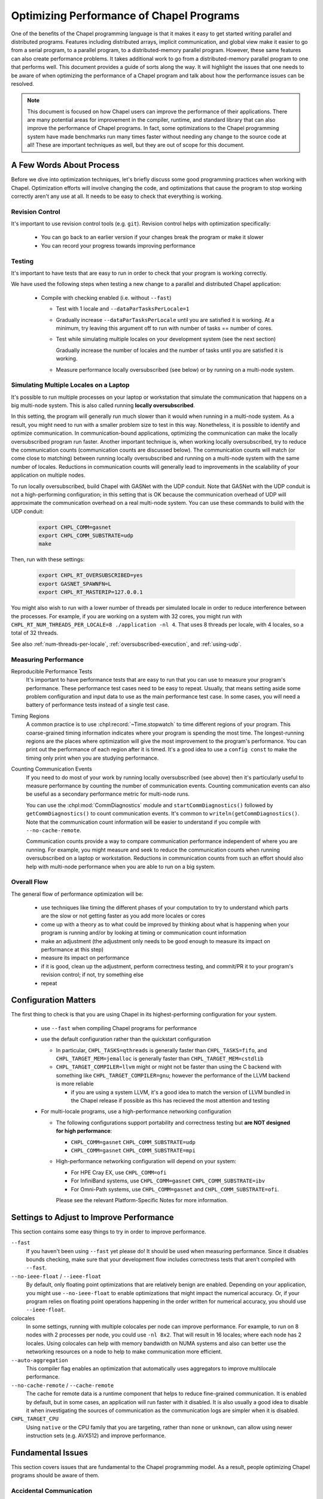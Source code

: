 .. _readme-optimization:

=========================================
Optimizing Performance of Chapel Programs
=========================================

One of the benefits of the Chapel programming language is that it makes
it easy to get started writing parallel and distributed programs.
Features including distributed arrays, implicit communication, and global
view make it easier to go from a serial program, to a parallel program,
to a distributed-memory parallel program. However, these same features
can also create performance problems. It takes additional work to go from
a distributed-memory parallel program to one that performs well. This
document provides a guide of sorts along the way. It will highlight the
issues that one needs to be aware of when optimizing the performance of a
Chapel program and talk about how the performance issues can be resolved.

.. note::

   This document is focused on how Chapel users can improve the
   performance of their applications. There are many potential areas for
   improvement in the compiler, runtime, and standard library that can
   also improve the performance of Chapel programs. In fact, some
   optimizations to the Chapel programming system have made benchmarks
   run many times faster without needing any change to the source code at
   all! These are important techniques as well, but they are out of scope
   for this document.

A Few Words About Process
-------------------------

Before we dive into optimization techniques, let's briefly discuss some
good programming practices when working with Chapel. Optimization efforts
will involve changing the code, and optimizations that cause the program
to stop working correctly aren't any use at all. It needs to be easy to
check that everything is working.

Revision Control
~~~~~~~~~~~~~~~~

It's important to use revision control tools (e.g. ``git``). Revision
control helps with optimization specifically:

 * You can go back to an earlier version if your changes break the
   program or make it slower

 * You can record your progress towards improving performance

Testing
~~~~~~~

It's important to have tests that are easy to run in order to check that
your program is working correctly.

We have used the following steps when testing a new change to a parallel
and distributed Chapel application:

 * Compile with checking enabled (i.e. without ``--fast``)

   * Test with 1 locale and ``--dataParTasksPerLocale=1``

   * Gradually increase ``--dataParTasksPerLocale`` until you are
     satisfied it is working. At a minimum, try leaving this argument off
     to run with number of tasks == number of cores.

   * Test while simulating multiple locales on your development system
     (see the next section)

     Gradually increase the number of locales and the number of tasks
     until you are satisfied it is working.

   * Measure performance locally oversubscribed (see below) or by running
     on a multi-node system.


Simulating Multiple Locales on a Laptop
~~~~~~~~~~~~~~~~~~~~~~~~~~~~~~~~~~~~~~~

It's possible to run multiple processes on your laptop or workstation
that simulate the communication that happens on a big multi-node
system. This is also called running **locally oversubscribed**.

In this setting, the program will generally run much slower than it would
when running in a multi-node system. As a result, you might need to run
with a smaller problem size to test in this way. Nonetheless, it is
possible to identify and optimize communication.  In communication-bound
applications, optimizing the communication can make the locally
oversubscribed program run faster.  Another important technique is, when
working locally oversubscribed, try to reduce the communication counts
(communication counts are discussed below).
The communication counts will match (or come close to matching) between
running locally oversubscribed and running on a multi-node system with
the same number of locales.  Reductions in communication counts will
generally lead to improvements in the scalability of your application on
multiple nodes.

To run locally oversubscribed, build Chapel with GASNet with the UDP
conduit. Note that GASNet with the UDP conduit is not a high-performing
configuration; in this setting that is OK because the communication
overhead of UDP will approximate the communication overhead on a real
multi-node system. You can use these commands to build with the UDP
conduit:

  .. code-block:: bash

    export CHPL_COMM=gasnet
    export CHPL_COMM_SUBSTRATE=udp
    make

Then, run with these settings:

  .. code-block:: bash

    export CHPL_RT_OVERSUBSCRIBED=yes
    export GASNET_SPAWNFN=L
    export CHPL_RT_MASTERIP=127.0.0.1

You might also wish to run with a lower number of threads per simulated
locale in order to reduce interference between the processes. For
example, if you are working on a system with 32 cores, you might run
with ``CHPL_RT_NUM_THREADS_PER_LOCALE=8 ./application -nl 4``. That
uses 8 threads per locale, with 4 locales, so a total of 32 threads.

See also :ref:`num-threads-per-locale`,
:ref:`oversubscribed-execution`, and :ref:`using-udp`.


Measuring Performance
~~~~~~~~~~~~~~~~~~~~~

Reproducible Performance Tests
  It's important to have performance tests that are easy to run that you
  can use to measure your program's performance. These performance test
  cases need to be easy to repeat. Usually, that means setting aside some
  problem configuration and input data to use as the main performance
  test case. In some cases, you will need a battery of performance
  tests instead of a single test case.

Timing Regions
  A common practice is to use :chpl:record:`~Time.stopwatch` to time
  different regions of your program.  This coarse-grained timing
  information indicates where your program is spending the most time. The
  longest-running regions are the places where optimization will give the
  most improvement to the program's performance. You can print out the
  performance of each region after it is timed. It's a good idea to use a
  ``config const`` to make the timing only print when you are studying
  performance.

Counting Communication Events
  If you need to do most of your work by running locally oversubscribed
  (see above) then it's particularly useful to measure performance by
  counting the number of communication events. Counting communication
  events can also be useful as a secondary performance metric for
  multi-node runs.

  You can use the :chpl:mod:`CommDiagnostics` module and
  ``startCommDiagnostics()`` followed by ``getCommDiagnostics()`` to
  count communication events. It's common to
  ``writeln(getCommDiagnostics()``.  Note that the communication count
  information will be easier to understand if you compile with
  ``--no-cache-remote``.

  Communication counts provide a way to compare communication
  performance independent of where you are running. For example, you
  might measure and seek to reduce the communication counts when running
  oversubscribed on a laptop or workstation. Reductions in communication
  counts from such an effort should also help with multi-node performance
  when you are able to run on a big system.


Overall Flow
~~~~~~~~~~~~

The general flow of performance optimization will be:

 * use techniques like timing the different phases of your computation to
   try to understand which parts are the slow or not getting faster as you
   add more locales or cores
 * come up with a theory as to what could be improved by thinking about
   what is happening when your program is running and/or by looking at
   timing or communication count information
 * make an adjustment (the adjustment only needs to be good enough to
   measure its impact on performance at this step)
 * measure its impact on performance
 * if it is good, clean up the adjustment, perform correctness testing,
   and commit/PR it to your program's revision control; if not, try
   something else
 * repeat

Configuration Matters
---------------------

The first thing to check is that you are using Chapel in its
highest-performing configuration for your system.

 * use ``--fast`` when compiling Chapel programs for performance

 * use the default configuration rather than the quickstart configuration

   * In particular, ``CHPL_TASKS=qthreads`` is generally faster than
     ``CHPL_TASKS=fifo``, and ``CHPL_TARGET_MEM=jemalloc`` is generally
     faster than ``CHPL_TARGET_MEM=cstdlib``

   * ``CHPL_TARGET_COMPILER=llvm`` might or might not be faster than
     using the C backend with something like
     ``CHPL_TARGET_COMPILER=gnu``; however the performance of the LLVM
     backend is more reliable

     * if you are using a system LLVM, it's a good idea to match the
       version of LLVM bundled in the Chapel release if possible as this
       has recieved the most attention and testing

 * For multi-locale programs, use a high-performance networking configuration

   * The following configurations support portability and correctness
     testing but **are NOT designed for high performance**:

     * ``CHPL_COMM=gasnet`` ``CHPL_COMM_SUBSTRATE=udp``

     * ``CHPL_COMM=gasnet`` ``CHPL_COMM_SUBSTRATE=mpi``

   * High-performance networking configuration will depend on your
     system:

     * For HPE Cray EX, use ``CHPL_COMM=ofi``
     * For InfiniBand systems, use ``CHPL_COMM=gasnet``
       ``CHPL_COMM_SUBSTRATE=ibv``
     * For Omni-Path systems, use ``CHPL_COMM=gasnet`` and
       ``CHPL_COMM_SUBSTRATE=ofi``.

     Please see the relevant Platform-Specific Notes for more
     information.


Settings to Adjust to Improve Performance
-----------------------------------------

This section contains some easy things to try in order to improve
performance.

``--fast``
  If you haven't been using ``--fast`` yet please do! It should be used
  when measuring performance. Since it disables bounds checking, make
  sure that your development flow includes correctness tests that aren't
  compiled with ``--fast``.

``--no-ieee-float`` / ``--ieee-float``
  By default, only floating point optimizations that are relatively
  benign are enabled. Depending on your application, you might use
  ``--no-ieee-float`` to enable optimizations that might impact the
  numerical accuracy. Or, if your program relies on floating point
  operations happening in the order written for numerical accuracy, you
  should use ``--ieee-float``.

colocales
  In some settings, running with multiple colocales per node can improve
  performance. For example, to run on 8 nodes with 2 processes per node,
  you could use ``-nl 8x2``. That will result in 16 locales; where each
  node has 2 locales. Using colocales can help with memory bandwidth on
  NUMA systems and also can better use the networking resources on a node
  to help to make communication more efficient.

``--auto-aggregation``
  This compiler flag enables an optimization that automatically uses
  aggregators to improve multilocale performance.

``--no-cache-remote`` / ``--cache-remote``
  The cache for remote data is a runtime component that helps to reduce
  fine-grained communication. It is enabled by default, but in some
  cases, an application will run faster with it disabled. It is also
  usually a good idea to disable it when investigating the sources
  of communication as the communication logs are simpler when it is
  disabled.


``CHPL_TARGET_CPU``
  Using ``native`` or the CPU family that you are targeting, rather than
  ``none`` or ``unknown``, can allow using newer instruction sets (e.g.
  AVX512) and improve performance.

..
  comment: cover ``--llvm-wide-opt`` when it becomes less experemental

Fundamental Issues
------------------

This section covers issues that are fundamental to the Chapel programming
model. As a result, people optimizing Chapel programs should be aware of
them.

Accidental Communication
~~~~~~~~~~~~~~~~~~~~~~~~

The Chapel programming model supports implicit communication in order to
make it easier to write distributed-memory programs. While those first
distributed-memory programs are easier to write, they might include
accidental communication. The accidental communication can be a big
barrier to scalability because it's frequently accessing the same memory
on one node repeatedly.

Addressing accidental communication consists of two parts. First, the
accidental communication needs to be identified. Second, the code needs
to be modified to avoid the accidental communication.

Here are a few strategies to identify accidental communication:

 1. Use ``local`` blocks (see also :ref:`readme-local`). ``local`` blocks
    instruct the compiler that there should be no communication within
    the code in that block, including in functions called from within
    the local block. When the program is compiled with ``--fast
    --local-checks`` (or with the default of full checking), the
    compiler will emit code to halt if code running in a ``local`` block
    needs to communicate. If you have compiled with :ref:`CHPL_UNWIND !=
    none <readme-chplenv.CHPL_UNWIND>`, you can even see the stack trace
    for the code which caused communication you did not expect.

    ``local`` blocks have a secondary advantage of allowing the compiler
    to optimize: it optimizes assuming that all code in ``local`` blocks does
    not communicate if you compile with ``--fast``.

 2. Use :chpl:mod:`CommDiagnostics` on-the-fly reporting.  The
    :chpl:mod:`CommDiagnostics` module provides mechanisms for
    on-the-fly reporting with ``startVerboseComm()``.  This on-the-fly
    reporting can even include stack traces if you compile with
    ``-scommDiagsStacktrace=true`` and have built Chapel with
    :ref:`CHPL_UNWIND != none <readme-chplenv.CHPL_UNWIND>`. The
    on-the-fly reporting provides a relatively easy way to see what
    communication events are common in your program. It can be a lot of
    output though.  This strategy works reasonably well for finding
    accidental communication that is a performance problem because, if
    accidental communication is happening in a key performance-critical
    inner loop, verbose comms reporting will report on that accidental
    communication many times.

Here are some strategies you can use to adjust your code to avoid
accidental communication:

 1. If the value being accidentally communicated can be stored in a
    variable outside of the distributed loop or if it can be stored in a
    module-scope variable, storing it in a ``const`` variable can enable
    a key compiler optimization called *remote value forwarding*. This
    optimization allows the compiler to move the value of the variable
    along with the message sent to a remote locale to set up work.
    However, it only works if the compiler can prove that the value will
    not change. ``const`` helps because it indicates to the compiler
    that the value won't change. For example:

    .. code-block:: chapel

      {
        var A = blockDist.createArray(...);
        var x = 22;
        forall elt in A {
          elt = x;  // uh-oh, x might be read remotely on each iteration!
        }
        const y = 22;
        forall elt in A {
          elt = y;  // expect the value of 'y' to be sent along with tasks
        }
      }

 2. If the accidental communication is within a distributed ``forall``
    loop, you can change it from being once per iteration to once per
    task by using the ``in`` intent. For example:

    .. code-block:: chapel

       var A = blockDist.createArray(...);
       var x = 22;
       forall elt in A {
         elt = x;  // uh-oh, x might be read remotely on each iteration!
       }
       forall elt in A with (in x) {
         elt = x;  // ah, now x is only read once per task, at least
       }

 3. If the code is using a structure like ``coforall loc in Locales``,
    you can create a temporary local variable to store a local copy of
    the variable. For example:

    .. code-block:: chapel

       var x = [1,2,3,4];
       coforall loc in Locales {
         on loc {
           var myX = x;
           f(myX); // do something with myX
         }
       }

Wide Pointer Overhead
~~~~~~~~~~~~~~~~~~~~~

The Chapel compiler will emit code working with pointers in many cases
(for array elements, references, class instances, ...). When the Chapel
compiler is unable to prove that a pointer is local, it will emit a wide
pointer. The wide pointer encodes an address along with a locale where
the value is stored. In cases where the code is working with local memory
but the compiler can't prove that, there will be additional overhead due
to the code working with a wide pointer.

It is relatively easy to detect if this is a performance problem for a
Chapel program because it has a pretty clear symptom. Measure the
performance of your program compiled with ``CHPL_COMM=none`` and/or
``--local``. Compare that performance with the performance of your
program with ``CHPL_COMM`` other than ``none`` and/or with
``--no-local``. You are seeing wide pointer overhead if the ``--local``
version is significantly faster than the ``--no-local`` version.

What can be done about it?

 * use ``local`` blocks to tell the compiler that code within a block
   will not communicate. That allows it to remove wide pointers for that
   code.
 * use ``localAccess`` to access local elements of an array
 * use ``localSubdomain`` to compute the local index set as a local domain
 * use ``localSlice`` to compute a non-distributed array slice that refers
   to the local portion

Fine-Grained Communication
~~~~~~~~~~~~~~~~~~~~~~~~~~

It's easy to write Chapel programs that use fine-grained communication.
Such programs will work with many small messages and the performance will
be sensitive to the latency of a message in the network. To make such
programs perform and scale better, try to get the communication to use
larger messages so that the network is operating more in a
bandwidth-bound way rather than a latency-bound way.

Let's look at an example of permuting an array. Suppose that we have
three distributed arrays:

 * ``OriginalValues`` stores ``real`` values

 * ``NewIndices`` stores a permutation; if ``NewIndices[i]`` is ``j``
   then we will set ``PermutedValues[NewIndices[i]] =
   OriginalValues[j];``.

 * ``PermutedValues`` stores ``real`` values that are the result of the
   permutation

TODO copy aggregator and non-copy-aggregator

Load Imbalance
~~~~~~~~~~~~~~


Current Issues
--------------

This section contains issues that, ideally, the Chapel compiler and
runtime would address. However, as they may come up in practice, it's
important to be aware of them and their workarounds.

Distributed Array Field Access Can Result in Unnecessary Communication
~~~~~~~~~~~~~~~~~~~~~~~~~~~~~~~~~~~~~~~~~~~~~~~~~~~~~~~~~~~~~~~~~~~~~~

Issue: https://github.com/chapel-lang/chapel/issues/10160

When a class contains a field that is a distributed array, a distributed
``forall`` loop using a class instance will generate communication in
order to read the field's value (repeatedly) even though the field's
value should be a privatized distributed array.

This issue can be avoided by creating a ``ref`` or ``const ref`` that
refers to the distributed array. This ``ref`` or ``const ref`` can be
created outside of the ``forall`` loop and reused within it to avoid the
problem.

Creating Too Many Distributed Objects / Unoptimized Slice Assignments
~~~~~~~~~~~~~~~~~~~~~~~~~~~~~~~~~~~~~~~~~~~~~~~~~~~~~~~~~~~~~~~~~~~~~

In principle, distributed array creation does some work on each locale. As a
result, it's not going to go faster when adding more locales. That can
cause performance or scaling issues if a program tries to create too many
distributed arrays.

One aspect of the current implementation is that array slices of
distributed arrays are also distributed objects and work is required on
each locale to create one. That means that creating a slice, as in
``MyDistributedArray[1..10]`` can actually be quite slow.

One common scenario is that data needs to be copied between regions of
arrays. For example
``MyDistributedArray[1..10] = MyOtherArray[11..20];``.
The compiler can optimize this kind of
assignment in many cases today with Array View Elision (AVE). However, in
order to optimize it in this way, both sides of the ``=`` need to be
slice expressions. Note that in some cases, one might create a local
array to store the contents of a remote slice; that can be done with AVE
by redundantly slicing the local array, e.g.:
``var Loc:[1..10] int; Loc[1..10] = MyDistributedArray[1..10];```

Unoptimized Distributions
~~~~~~~~~~~~~~~~~~~~~~~~~

The Chapel programming language is designed to support many distributions
for domains and arrays. That includes distributions created by users.
However, the present situation is that performance of Chapel programs
depends on optimizations in the implementations of these domain/array
distributions. These optimizations are present and reasonably well tuned
for the Block distribution. Other distributions might not be optimized
and have scaling issues.

Performance Problems with Multidimensional Zippered Iteration
~~~~~~~~~~~~~~~~~~~~~~~~~~~~~~~~~~~~~~~~~~~~~~~~~~~~~~~~~~~~~

Issue: https://github.com/chapel-lang/chapel/issues/13147)

Zippered iteration for multidimensional arrays/domains is much slower
than zippered iteration for 1D arrays/domains. Since promoted calls, such
as ``MyArray + MyOtherArray`` are implemented with zippered iteration,
this problem also applies to that case.

Potential ways to avoid this problem:
 * express the computation with nested loops per dimension
 * use 1D arrays and explicitly compute 1D indices from 2D conceptual indices
 * create a 1D copy of the array (with ``reshape`` -- note that in the
   future, we expect to have a way to ``reshape`` without copying)

Cooperative Scheduling and Remote Tasks
~~~~~~~~~~~~~~~~~~~~~~~~~~~~~~~~~~~~~~~

Chapel's tasking model currently uses cooperative scheduling. That means
that, once a task starts running on a core, it will be the only thing
running on that core until the task either yields execution or ends.

Occasionally, this can lead to problems when combined with ``on``
statements. The ``on`` statements generally create a task on a remote
locale. Those remote tasks will never get a chance to run if all of the
cores are busy with existing tasks. This problem is rare, but it can
cause performance issues if it comes up. The solution is to
periodically call :ref:`currentTask.yieldExecution() <Yield_Task_Execution>`
from any polling loops. This is already done in
``waitFor()`` methods on atomics (see also
:ref:`Functions_on_Atomic_Variables`).

Tools for Understanding Performance
-----------------------------------

Tools for Understanding Communication
~~~~~~~~~~~~~~~~~~~~~~~~~~~~~~~~~~~~~

Several tools are available to help optimize communication in order to
improve the distributed-memory scalability of your program.

``local`` blocks
  ``local`` blocks are an unstable feature that instructs the compiler
  to assume that there will be no communication in the body of the
  ``local`` block. Moreover, if compiling with ``--checks`` (generally
  the case without ``--fast``) the program will halt if code in a
  ``local`` block requires communication. As a result, ``local`` blocks
  are useful both as an optimization tool and a way of discovering
  unintended communication.

:chpl:mod:`CommDiagnostics` on-the-fly reporting
  The :chpl:mod:`CommDiagnostics` module provides mechanisms for
  on-the-fly reporting with ``startVerboseComm()``.  This on-the-fly
  reporting can even include stack traces if you compile with
  ``-scommDiagsStacktrace=true`` and have built Chapel with
  :ref:`CHPL_UNWIND != none <readme-chplenv.CHPL_UNWIND>`. The on-the-fly
  reporting provides a relatively easy way to see what communication
  events are common in your program. It can be a lot of output though.

:chpl:mod:`CommDiagnostics` comm counting
  :chpl:mod:`CommDiagnostics` also provides a way to count communication
  done when running should apply when running multi-node
  events. Note that the communication count information will be easier to
  understand if you compile with ``--no-cache-remote``. Comm counts
  information provide a way to compare communication performance
  independent of where you are running. For example, you might measure
  and seek to reduce the communication counts when running oversubscribed
  on a laptop or workstation. Reductions in communication counts from
  such an effort should also help with multi-node performance when you
  are able to run on a big system.

Tools for Understanding Single-Node Performance
~~~~~~~~~~~~~~~~~~~~~~~~~~~~~~~~~~~~~~~~~~~~~~~
